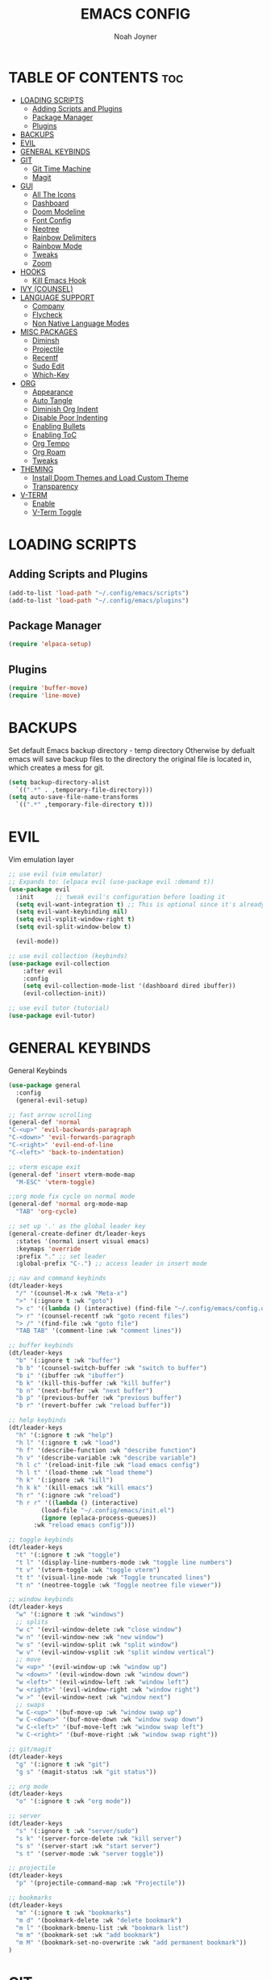 #+TITLE: EMACS CONFIG
#+AUTHOR: Noah Joyner
#+DESCRIPTION: Personal Emacs Config made using DistroTube Tutorial
#+AUTO_TANGLE: t
#+STARTUP: overview 
#+OPTIONS: toc:2
#+PROPERTY: header-args :tangle config.el

* TABLE OF CONTENTS                                                   :toc:
- [[#loading-scripts][LOADING SCRIPTS]]
  - [[#adding-scripts-and-plugins][Adding Scripts and Plugins]]
  - [[#package-manager][Package Manager]]
  - [[#plugins][Plugins]]
- [[#backups][BACKUPS]]
- [[#evil][EVIL]]
- [[#general-keybinds][GENERAL KEYBINDS]]
- [[#git][GIT]]
  - [[#git-time-machine][Git Time Machine]]
  - [[#magit][Magit]]
- [[#gui][GUI]]
  - [[#all-the-icons][All The Icons]]
  - [[#dashboard][Dashboard]]
  - [[#doom-modeline][Doom Modeline]]
  - [[#font-config][Font Config]]
  - [[#neotree][Neotree]]
  - [[#rainbow-delimiters][Rainbow Delimiters]]
  - [[#rainbow-mode][Rainbow Mode]]
  - [[#tweaks][Tweaks]]
  - [[#zoom][Zoom]]
- [[#hooks][HOOKS]]
  - [[#kill-emacs-hook][Kill Emacs Hook]]
- [[#ivy-counsel][IVY (COUNSEL)]]
- [[#language-support][LANGUAGE SUPPORT]]
  - [[#company][Company]]
  - [[#flycheck][Flycheck]]
  - [[#non-native-language-modes][Non Native Language Modes]]
- [[#misc-packages][MISC PACKAGES]]
  - [[#diminsh][Diminsh]]
  - [[#projectile][Projectile]]
  - [[#recentf][Recentf]]
  - [[#sudo-edit][Sudo Edit]]
  - [[#which-key][Which-Key]]
- [[#org][ORG]]
  - [[#appearance][Appearance]]
  - [[#auto-tangle][Auto Tangle]]
  - [[#diminish-org-indent][Diminish Org Indent]]
  - [[#disable-poor-indenting][Disable Poor Indenting]]
  - [[#enabling-bullets][Enabling Bullets]]
  - [[#enabling-toc][Enabling ToC]]
  - [[#org-tempo][Org Tempo]]
  - [[#org-roam][Org Roam]]
  - [[#tweaks-1][Tweaks]]
- [[#theming][THEMING]]
  - [[#install-doom-themes-and-load-custom-theme][Install Doom Themes and Load Custom Theme]]
  - [[#transparency][Transparency]]
- [[#v-term][V-TERM]]
  - [[#enable][Enable]]
  - [[#v-term-toggle][V-Term Toggle]]

* LOADING SCRIPTS 
** Adding Scripts and Plugins
#+begin_src emacs-lisp
(add-to-list 'load-path "~/.config/emacs/scripts")
(add-to-list 'load-path "~/.config/emacs/plugins")
#+end_src
** Package Manager
#+begin_src emacs-lisp
(require 'elpaca-setup)
#+end_src
** Plugins
#+begin_src emacs-lisp
(require 'buffer-move)
(require 'line-move)
#+end_src


* BACKUPS
Set default Emacs backup directory - temp directory
Otherwise by defualt emacs will save backup files to the directory the original file is located in, which creates a mess for git.
#+begin_src emacs-lisp
(setq backup-directory-alist
  `((".*" . ,temporary-file-directory)))
(setq auto-save-file-name-transforms
  `((".*" ,temporary-file-directory t)))
#+end_src


* EVIL
Vim emulation layer
#+begin_src emacs-lisp
;; use evil (vim emulator)
;; Expands to: (elpaca evil (use-package evil :demand t))
(use-package evil
  :init      ;; tweak evil's configuration before loading it
  (setq evil-want-integration t) ;; This is optional since it's already set to t by default.
  (setq evil-want-keybinding nil)
  (setq evil-vsplit-window-right t)
  (setq evil-split-window-below t)
  
  (evil-mode))

;; use evil collection (keybinds)
(use-package evil-collection
    :after evil
    :config
    (setq evil-collection-mode-list '(dashboard dired ibuffer))
    (evil-collection-init))

;; use evil tutor (tutorial)
(use-package evil-tutor)
#+end_src


* GENERAL KEYBINDS
General Keybinds
#+begin_src emacs-lisp
(use-package general
  :config
  (general-evil-setup)

;; fast arrow scrolling
(general-def 'normal
"C-<up>" 'evil-backwards-paragraph
"C-<down>" 'evil-forwards-paragraph
"C-<right>" 'evil-end-of-line
"C-<left>" 'back-to-indentation)

;; vterm escape exit
(general-def 'insert vterm-mode-map
  "M-ESC" 'vterm-toggle)

;;org mode fix cycle on normal mode
(general-def 'normal org-mode-map
  "TAB" 'org-cycle)  

;; set up '.' as the global leader key
(general-create-definer dt/leader-keys
  :states '(normal insert visual emacs)
  :keymaps 'override
  :prefix "." ;; set leader
  :global-prefix "C-.") ;; access leader in insert mode

;; nav and command keybinds
(dt/leader-keys
  "/" '(counsel-M-x :wk "Meta-x")
  ">" '(:ignore t :wk "goto")
  "> c" '((lambda () (interactive) (find-file "~/.config/emacs/config.org")) :wk "goto Emacs Config")
  "> r" '(counsel-recentf :wk "goto recent files")
  "> /" '(find-file :wk "goto file")
  "TAB TAB" '(comment-line :wk "comment lines"))

;; buffer keybinds
(dt/leader-keys
  "b" '(:ignore t :wk "buffer")
  "b b" '(counsel-switch-buffer :wk "switch to buffer")
  "b i" '(ibuffer :wk "ibuffer")
  "b k" '(kill-this-buffer :wk "kill buffer")
  "b n" '(next-buffer :wk "next buffer")
  "b p" '(previous-buffer :wk "previous buffer")
  "b r" '(revert-buffer :wk "reload buffer"))

;; help keybinds  
(dt/leader-keys
  "h" '(:ignore t :wk "help")
  "h l" '(:ignore t :wk "load")
  "h f" '(describe-function :wk "describe function")
  "h v" '(describe-variable :wk "describe variable")
  "h l c" '(reload-init-file :wk "load emacs config")
  "h l t" '(load-theme :wk "load theme")
  "h k" '(:ignore :wk "kill")
  "h k k" '(kill-emacs :wk "kill emacs")
  "h r" '(:ignore :wk "reload")
  "h r r" '((lambda () (interactive)
	     (load-file "~/.config/emacs/init.el")
	     (ignore (eplaca-process-queues))
	   :wk "reload emacs config")))

;; toggle keybinds
(dt/leader-keys
  "t" '(:ignore t :wk "toggle")
  "t l" '(display-line-numbers-mode :wk "toggle line numbers")
  "t v" '(vterm-toggle :wk "toggle vterm")
  "t t" '(visual-line-mode :wk "Toggle truncated lines")
  "t n" '(neotree-toggle :wk "Toggle neotree file viewer"))

;; window keybinds
(dt/leader-keys
  "w" '(:ignore t :wk "windows")
  ;; splits
  "w c" '(evil-window-delete :wk "close window")
  "w n" '(evil-window-new :wk "new window")
  "w s" '(evil-window-split :wk "split window")
  "w v" '(evil-window-vsplit :wk "split window vertical")
  ;; move
  "w <up>" '(evil-window-up :wk "window up")
  "w <down>" '(evil-window-down :wk "window down")
  "w <left>" '(evil-window-left :wk "window left")
  "w <right>" '(evil-window-right :wk "window right")
  "w >" '(evil-window-next :wk "window next")
  ;; swaps
  "w C-<up>" '(buf-move-up :wk "window swap up")
  "w C-<down>" '(buf-move-down :wk "window swap down")
  "w C-<left>" '(buf-move-left :wk "window swap left")
  "w C-<right>" '(buf-move-right :wk "window swap right"))
 
;; git/magit
(dt/leader-keys
  "g" '(:ignore t :wk "git")
  "g s" '(magit-status :wk "git status"))

;; org mode
(dt/leader-keys
  "o" '(:ignore t :wk "org mode"))

;; server
(dt/leader-keys
  "s" '(:ignore t :wk "server/sudo")
  "s k" '(server-force-delete :wk "kill server")
  "s s" '(server-start :wk "start server")
  "s t" '(server-mode :wk "server toggle"))

;; projectile
(dt/leader-keys
  "p" '(projectile-command-map :wk "Projectile"))

;; bookmarks
(dt/leader-keys
  "m" '(:ignore t :wk "bookmarks")
  "m d" '(bookmark-delete :wk "delete bookmark")
  "m l" '(bookmark-bmenu-list :wk "bookmark list")
  "m m" '(bookmark-set :wk "add bookmark")
  "m M" '(bookmark-set-no-overwrite :wk "add permanent bookmark"))
)
#+end_src


* GIT
** Git Time Machine
Use VC to view commit history for a file
/#+begin_src emacs-lisp
(use-package git-timemachine
  :after git-timemachine
  :hook (evil-normalize-keymaps . git-timemachine-hook)
  :config
    (evil-define-key 'normal git-timemachine-mode-map (kbd "C-j") 'git-timemachine-show-previous-revision)
    (evil-define-key 'normal git-timemachine-mode-map (kbd "C-k") 'git-timemachine-show-next-revision)
)
/#+end_src
** Magit
Git client for Emacs
#+begin_src emacs-lisp
(use-package magit)
(use-package git-commit)
#+end_src


* GUI
** All The Icons
Icon Support
#+begin_src emacs-lisp
;;use all-the-icons package
(use-package all-the-icons
  :ensure t
  :if (display-graphic-p))

;;use ati for dired (file manager)
(use-package all-the-icons-dired
  :hook (dired-mode . (lambda () (all-the-icons-dired-mode t))))
#+end_src
** Dashboard
Emacs dahboard/launcher page
#+begin_src emacs-lisp
(use-package dashboard
  :ensure t 
  :init
  (setq initial-buffer-choice 'dashboard-open)
  (setq dashboard-set-heading-icons t)
  (setq dashboard-set-file-icons t)
  (setq dashboard-banner-logo-title "Emacs Is More Than A Text Editor!")
  (setq dashboard-startup-banner 'logo) ;; use standard emacs logo as banner
  ;;(setq dashboard-startup-banner "/home/dt/.config/emacs/images/emacs-dash.png")  ;; use custom image as banner
  (setq dashboard-center-content nil) ;; set to 't' for centered content
  (setq dashboard-projects-backend 'projectile)
  (setq dashboard-items '((recents . 8)
                          (agenda . 5 )
                          (bookmarks . 5)
                          (projects . 5)
                          (registers . 5)))
  :custom
  (dashboard-modify-heading-icons '((recents . "file-text")
                                    (bookmarks . "book")))
  :config
  (dashboard-setup-startup-hook))
#+end_src

** Doom Modeline
Better looking modeline from doom emacs
#+begin_src emacs-lisp
(use-package doom-modeline
  :ensure t
  :init (doom-modeline-mode 1)) 
#+end_src
** Font Config
General UI Font Config
#+begin_src emacs-lisp
;;create font default
(set-face-attribute 'default nil
  :font "FiraCode"
  :weight 'Regular)

;;make comments italicized
(set-face-attribute 'font-lock-comment-face nil
  :slant 'italic)

;;make keywords italicized
(set-face-attribute 'font-lock-keyword-face nil
  :slant 'italic)

;;add font to default
(add-to-list 'default-frame-alist '(font . "FiraCode-12"))

;;set line spacing
(setq-default line-spacing 0.15)
#+end_src

** Neotree
#+begin_src emacs-lisp
(use-package neotree
  :config
  (setq neo-smart-open t
        neo-show-hidden-files t
        neo-window-width 25
        neo-window-fixed-size nil
        inhibit-compacting-font-caches t
        projectile-switch-project-action 'neotree-projectile-action)
        ;; truncate long file names in neotree
        (add-hook 'neo-after-create-hook
           #'(lambda (_)
               (with-current-buffer (get-buffer neo-buffer-name)
                 (setq truncate-lines t)
                 (setq word-wrap nil)
                 (make-local-variable 'auto-hscroll-mode)
                 (setq auto-hscroll-mode nil)))))

(setq neo-theme 'icons)
#+end_src

** Rainbow Delimiters
Applies rainbow effect to delimiters and groups to sort out nesting errors
#+begin_src emacs-lisp
(use-package rainbow-delimiters
  :hook (prog-mode . rainbow-delimiters-mode))
#+end_src
** Rainbow Mode
Render colors as a color, i.e. #ffa500 is a nice orange
#+begin_src emacs-lisp
(use-package rainbow-mode
  :diminish
  :hook 
  ((org-mode prog-mode) . rainbow-mode))
#+end_src
** Tweaks
Various GUI tweaks and settings
#+begin_src emacs-lisp
;; disable menu bar
(menu-bar-mode -1)

;; disable tool bar
(tool-bar-mode -1)

;; disable scroll bar
(scroll-bar-mode -1)

;; disable startup screen
(setq inhibit-startup-screen t)  

;; display line numbers by default
(global-display-line-numbers-mode)

;; display truncated lines by default
(global-visual-line-mode t)
#+end_src

** Zoom
Zoom keybindings
#+begin_src emacs-lisp
  (global-set-key (kbd "C-=") 'text-scale-increase)
  (global-set-key (kbd "C--") 'text-scale-decrease)
  (global-set-key (kbd "<C-wheel-up>") 'text-scale-increase)
  (global-set-key (kbd "<C-wheel-down>") 'text-scale-decrease)
#+end_src


* HOOKS
** Kill Emacs Hook
Save recents on kill
#+begin_src
(add-hook 'kill-emacs-hook (recentf-save-list))
#+end_src


* IVY (COUNSEL)
Generic completion mechanism for prompts
#+begin_src emacs-lisp
;;use counsel with ivy (dependency)
(use-package counsel
  :diminish
  :after ivy
  :config (counsel-mode))

;;use ivy
(use-package ivy
  :diminish
  :bind
  ;; ivy-resume resumes the last Ivy-based completion.
  (("C-c C-r" . ivy-resume)
   ("C-x B" . ivy-switch-buffer-other-window))
  :custom
  (setq ivy-use-virtual-buffers t)
  (setq ivy-count-format "(%d/%d) ")
  (setq enable-recursive-minibuffers t)
  :config
  (ivy-mode))

(use-package all-the-icons-ivy-rich
  :ensure t
  :init (all-the-icons-ivy-rich-mode 1))

(use-package ivy-rich
  :after ivy
  :after all-the-icons-ivy-rich
  :ensure t
  :init (ivy-rich-mode 1) ;; this gets us descriptions in M-x.
  :custom
  (ivy-virtual-abbreviate 'full
   ivy-rich-switch-buffer-align-virtual-buffer t
   ivy-rich-path-style 'abbrev))
#+end_src


* LANGUAGE SUPPORT
Support for programming languages and tools
** Company
Smart auto-complete tool
#+begin_src emacs-lisp
(use-package company
  :defer 2
  :diminish
  :custom
  (company-begin-commands '(self-insert-command))
  (company-idle-delay .1)
  (company-minimum-prefix-length 2)
  (company-show-numbers t)
  (company-tooltip-align-annotations 't)
  (global-company-mode t))

(use-package company-box
  :after company
  :diminish
  :hook (company-mode . company-box-mode))
#+end_src

** Flycheck
On the fly error checking and syntax highlighting
Requires python-pylint for python support
#+begin_src emacs-lisp
(use-package flycheck
  :ensure t
  :defer t
  :diminish
  :init (global-flycheck-mode))
#+end_src
** Non Native Language Modes
*** Rust
#+begin_src emacs-lisp
(use-package rust-mode)
#+end_src
*** Nix
#+begin_src emacs-lisp
(use-package nix-mode
  :mode "\\.nix\\'")
#+end_src


* MISC PACKAGES
Enable and configure miscellaneous packages
** Diminsh
Hides certain modes from mode bar
#+begin_src emacs-lisp
(use-package diminish)
#+end_src
** Projectile
Allows for project support - needed for Dashboard
#+begin_src emacs-lisp
(use-package projectile
  :diminish
  :config
  (projectile-mode 1))
(setq projectile-project-search-path '("~/projects/"))
#+end_src
** Recentf
Recent file list - add exclusions here
#+begin_src emacs-lisp
(require 'recentf)
(recentf-mode 1)
(add-to-list 'recentf-exclude "/home/noah/.config/emacs/bookmarks")
#+end_src
** Sudo Edit
Allow for buffers to be written to using sudo
#+begin_src emacs-lisp
(use-package sudo-edit
  :config
  (dt/leader-keys
    "s /" '(sudo-edit-find-file :wk "sudo find file")
    "s ." '(sudo-edit :wk "sudo edit current file")))
#+end_src

** Which-Key
Custom tooltips for custom keybinds
#+begin_src emacs-lisp
;; use which key (tooltips)
(use-package which-key
  :diminish
  :init
  (which-key-mode 1)
  :config
  (setq which-key-side-window-location 'bottom
        which-key-sort-order #'which-key-key-order-alpha
	  which-key-sort-uppercase-first nil
	  which-key-add-column-padding 1
	  which-key-max-display-columns nil
	  which-key-min-display-lines 6
	  which-key-side-window-slot -10
	  which-key-side-window-max-height 0.25
	  which-key-idle-delay 0.8
	  which-key-max-description-length 25
	  which-key-allow-imprecise-window-fit nil
	  which-key-separator "  ->  " ))
#+end_src


* ORG
Packages and settings for org-mode
** Appearance
#+begin_src emacs-lisp
(custom-set-faces
  '(org-level-1 ((t (:inherit outline-1 :extend nil :weight medium :height 1.35))))
  '(org-level-2 (( t (:inhering outline-2 :extend nil :height 1.2)))))
#+end_src
** Auto Tangle
Auto tangle source block on save
#+begin_src emacs-lisp
(use-package org-auto-tangle
  :defer t
  :hook (org-mode . org-auto-tangle-mode))
#+end_src
** Diminish Org Indent
#+begin_src emacs-lisp
(eval-after-load 'org-indent '(diminish 'org-indent-mode))
#+end_src
** Disable Poor Indenting
#+begin_src emacs-lisp
(setq org-edit-src-content-indentation 0)
#+end_src
** Enabling Bullets
#+begin_src emacs-lisp
(add-hook 'org-mode-hook 'org-indent-mode)
(use-package org-bullets)
(add-hook 'org-mode-hook (lambda () (org-bullets-mode 1)))
#+end_src
** Enabling ToC
#+begin_src emacs-lisp
(use-package toc-org
    :commands toc-org-enable
    :init (add-hook 'org-mode-hook 'toc-org-enable))
#+end_src
** Org Tempo
Allows for easy blocks using shortcuts, for instance <s + TAB => code block
#+begin_src emacs-lisp
(require 'org-tempo) ;; quick blocks
#+end_src
** Org Roam
Non-heirarchical node-based note manger
Disabled

(use-package org-roam
  :config
  (setq org-roam-directory (file-truename "~/org-roam")
        find-file-visit-truename t)
  (org-roam-db-autosync-mode))
** Tweaks
Various Visual Tweaks
#+begin_src emacs-lisp
(setq org-ellipsis " ⇁" 
      org-hide-emphasis-markers t)
#+end_src


* THEMING
General styling/theming
** Install Doom Themes and Load Custom Theme

https://mswift42.github.io/themecreator/

#+begin_src emacs-lisp
(add-to-list 'custom-theme-load-path "~/.config/emacs/themes/")
(use-package doom-themes
  :config
  (setq doom-themes-enable-bold t
    doom-themes-enable-italic t)
(load-theme 'doom-tokyo-night t)
)
#+end_src

** Transparency
#+begin_src emacs-lisp
(add-to-list 'default-frame-alist '(alpha-background . 95))
#+end_src


* V-TERM
Terminal Emulator
** Enable
  ;;use vterm
  (use-package vterm
  :config
  (setq shell-file-name "/bin/fish" ;; sets default shell to fish
    vterm-max-scrollback 5000 ;; sets max scroll back
    vterm-shell "/bin/fish" ;; sets vterm shell to fish
    vterm-kill-buffer-on-exit t) ;; enables kill buffer on exit
   (add-to-list 'evil-insert-state-modes 'vterm-mode)) ;;sets state to insert    
** V-Term Toggle
;;toggle vterm
(use-package vterm-toggle
  :after vterm
  :config
  (setq vterm-toggle-fullscreen-p nil)
  (setq vterm-toggle-scope 'project)
  (add-to-list 'display-buffer-alist
    '((lambda (buffer-or-name _)
      (let ((buffer (get-buffer buffer-or-name)))
        (with-current-buffer buffer
          (or (equal major-mode 'vterm-mode)
            (string-prefix-p vterm-buffer-name (buffer-name buffer))))))
            (display-buffer-reuse-window display-buffer-at-bottom)
            ;;(display-buffer-reuse-window display-buffer-in-direction)
            ;;display-buffer-in-direction/direction/dedicated is added in emacs27
            ;;(direction . bottom)
            ;;(dedicated . t) ;dedicated is supported in emacs27
            (reusable-frames . visible)
            (window-height . 0.3))))


